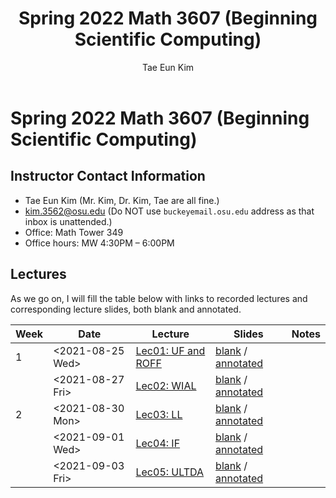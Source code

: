 #+TITLE: Spring 2022 Math 3607 (Beginning Scientific Computing)
#+AUTHOR: Tae Eun Kim
#+STARTUP: indent
#+OPTIONS: toc:nil

* Spring 2022 Math 3607 (Beginning Scientific Computing)
** Instructor Contact Information
 - Tae Eun Kim (Mr. Kim, Dr. Kim, Tae are all fine.)
 - [[mailto:kim.3562@osu.edu][kim.3562@osu.edu]] (Do NOT use =buckeyemail.osu.edu= address as that inbox is unattended.)
 - Office: Math Tower 349
 - Office hours: MW 4:30PM -- 6:00PM

** Lectures

As we go on, I will fill the table below with links to recorded lectures and corresponding lecture slides, both blank and annotated.

| Week | Date             | Lecture            | Slides            | Notes |
|------+------------------+--------------------+-------------------+-------|
|    1 | <2021-08-25 Wed> | [[https://youtu.be/PlyUUcq_6sI][Lec01: UF and ROFF]] | [[file:lec01-UF-and-ROFF.pdf][blank]] / [[file:lec01-UF-and-ROFF.notes.pdf][annotated]] |       |
|      | <2021-08-27 Fri> | [[https://youtu.be/cjulyIl8b50][Lec02: WIAL]]        | [[file:lec02-WIAL.pdf][blank]] / [[file:lec02-WIAL.notes.pdf][annotated]] |       |
|------+------------------+--------------------+-------------------+-------|
|    2 | <2021-08-30 Mon> | [[https://youtu.be/4gp-tZJDOFg][Lec03: LL]]          | [[file:lec03-LL.pdf][blank]] / [[file:lec03-LL.notes.pdf][annotated]] |       |
|      | <2021-09-01 Wed> | [[https://youtu.be/GjeQIW6jmw0][Lec04: IF]]          | [[file:lec04-IF.pdf][blank]] / [[file:lec04-IF.notes.pdf][annotated]] |       |
|      | <2021-09-03 Fri> | [[https://youtu.be/LefVE1I1JUY][Lec05: ULTDA]]       | [[file:lec05-ULTDA.pdf][blank]] / [[file:lec05-ULTDA.notes.pdf][annotated]] |       |

